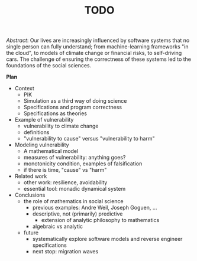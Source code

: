 #+LaTeX_CLASS_OPTIONS: [a4paper,10pt]
#+LaTeX_HEADER: \usepackage[top=2.5cm, bottom=2.5cm, left=2.5cm, right=2.5cm]{geometry}
#+LaTeX_HEADER: \usepackage{helvet}
#+LaTeX_HEADER: \renewcommand{\familydefault}{\sfdefault}
#+Title: TODO
#+OPTIONS: toc:nil date:nil author:nil

/Abstract/: Our lives are increasingly influenced by software systems that no single person can fully understand; from machine-learning frameworks "in the cloud", to models of climate change or financial risks, to self-driving cars.  The challenge of ensuring the correctness of these systems led to the foundations of the social sciences.


*Plan*

- Context
  - PIK
  - Simulation as a third way of doing science
  - Specifications and program correctness
  - Specifications as theories
- Example of vulnerability
  - vulnerability to climate change
  - definitions
  - "vulnerability to cause" versus "vulnerability to harm"
- Modeling vulnerability
  - A mathematical model
  - measures of vulnerability: anything goes?
  - monotonicity condition, examples of falsification
  - if there is time, "cause" vs "harm"
- Related work
  - other work: resilience, avoidability
  - essential tool: monadic dynamical system
- Conclusions
  - the role of mathematics in social science
    - previous examples: Andre Weil, Joseph Goguen, ...
    - descriptive, not (primarily) predictive
      - extension of analytic philosophy to mathematics
    - algebraic vs analytic
  - future
    - systematically explore software models and reverse engineer specifications
    - next stop: migration waves

